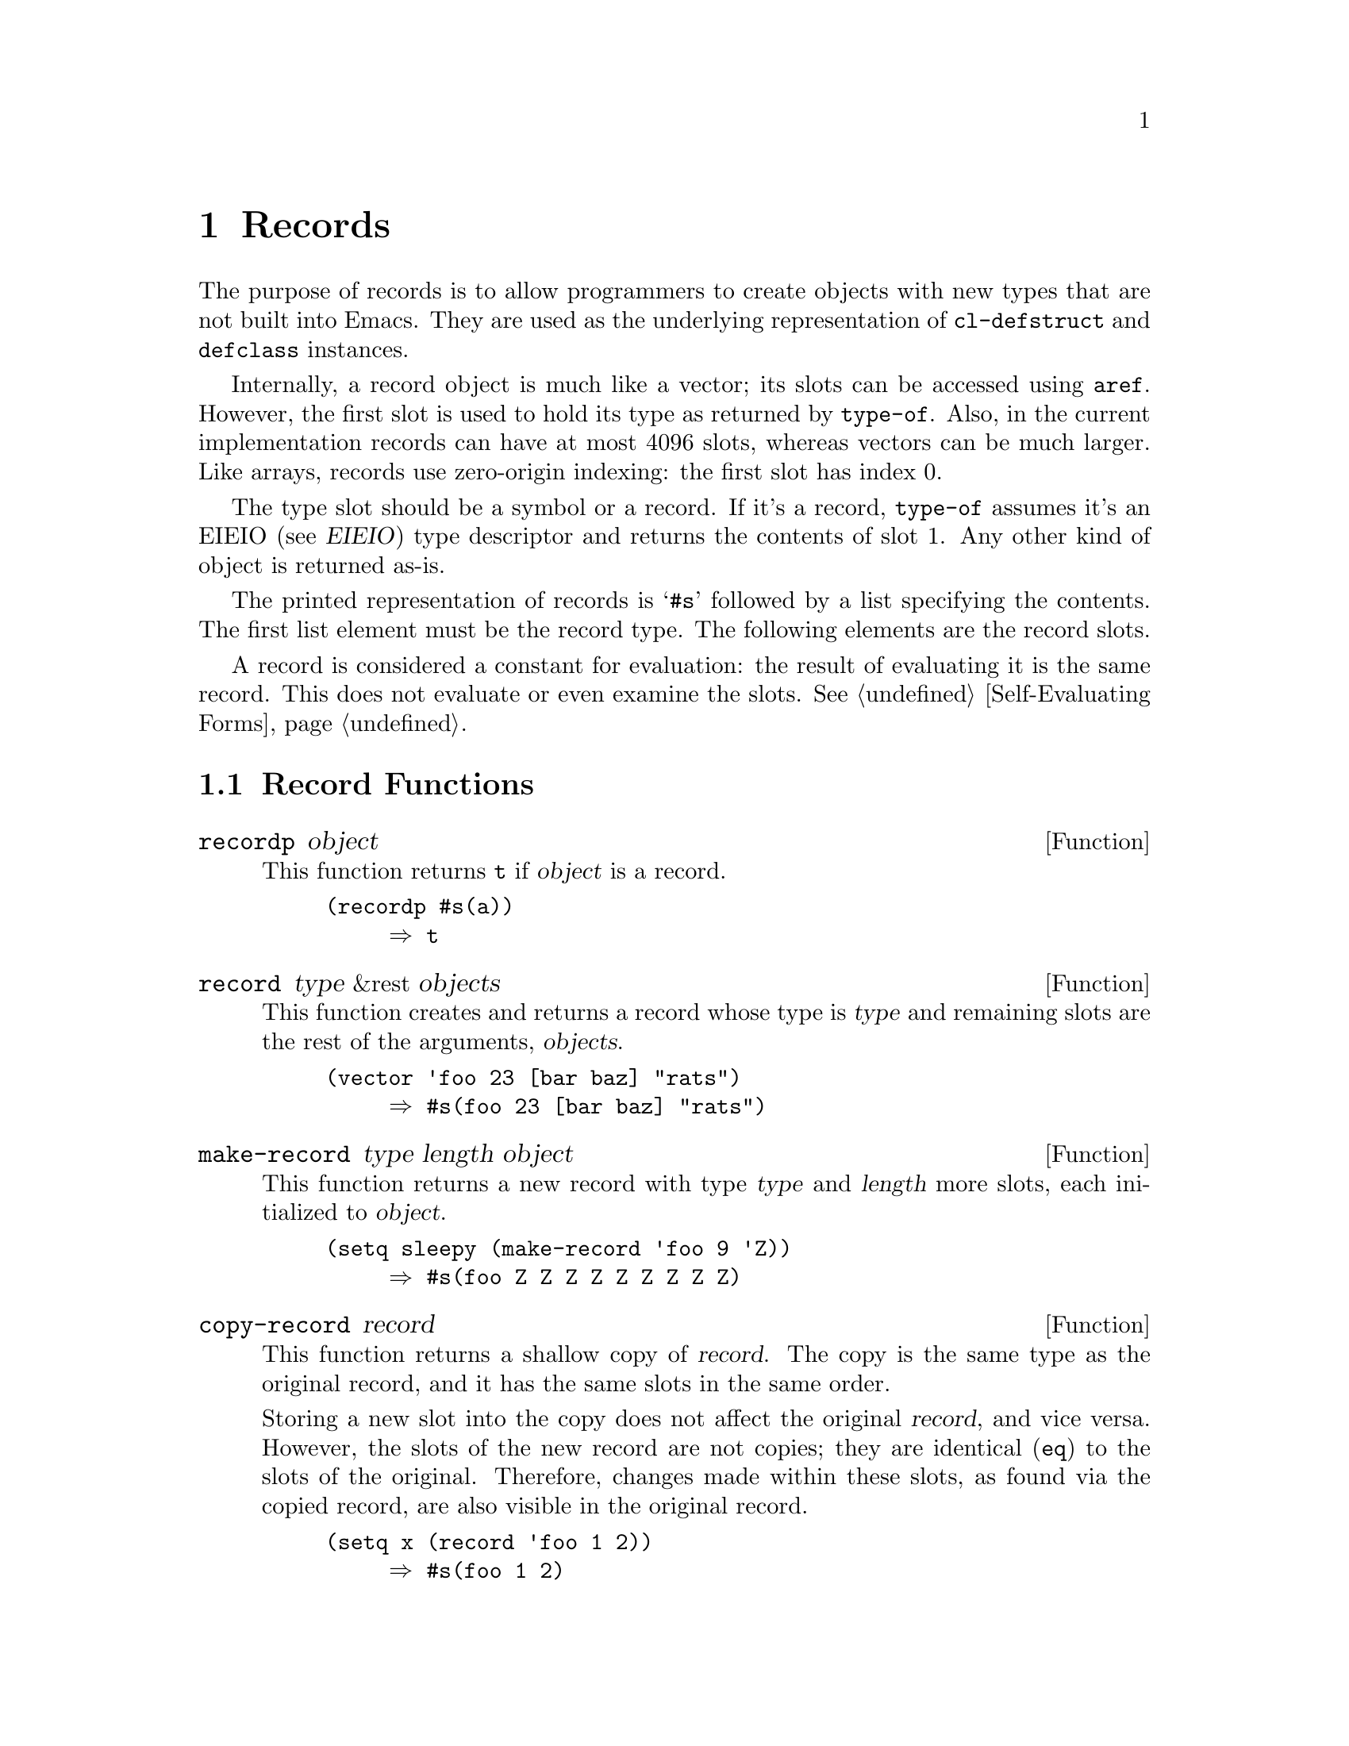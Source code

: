 @c -*-texinfo-*-
@c This is part of the GNU Emacs Lisp Reference Manual.
@c Copyright (C) 2017 Free Software
@c Foundation, Inc.
@c See the file elisp.texi for copying conditions.
@node Records
@chapter Records
@cindex record

  The purpose of records is to allow programmers to create objects
with new types that are not built into Emacs.  They are used as the
underlying representation of @code{cl-defstruct} and @code{defclass}
instances.

  Internally, a record object is much like a vector; its slots can be
accessed using @code{aref}.  However, the first slot is used to hold
its type as returned by @code{type-of}.  Also, in the current
implementation records can have at most 4096 slots, whereas vectors
can be much larger.  Like arrays, records use zero-origin indexing:
the first slot has index 0.

  The type slot should be a symbol or a record.  If it's a record,
@code{type-of} assumes it's an EIEIO (@pxref{Top,,,eieio,EIEIO}) type
descriptor and returns the contents of slot 1.  Any other kind of
object is returned as-is.

  The printed representation of records is @samp{#s} followed by a
list specifying the contents.  The first list element must be the
record type.  The following elements are the record slots.

  A record is considered a constant for evaluation: the result of
evaluating it is the same record.  This does not evaluate or even
examine the slots.  @xref{Self-Evaluating Forms}.

@menu
* Record Functions::        Functions for records.
* Backward Compatibility::  Compatibility for cl-defstruct.
@end menu

@node Record Functions
@section Record Functions

@defun recordp object
This function returns @code{t} if @var{object} is a record.

@example
@group
(recordp #s(a))
     @result{} t
@end group
@end example
@end defun

@defun record type &rest objects
This function creates and returns a record whose type is @var{type}
and remaining slots are the rest of the arguments, @var{objects}.

@example
@group
(vector 'foo 23 [bar baz] "rats")
     @result{} #s(foo 23 [bar baz] "rats")
@end group
@end example
@end defun

@defun make-record type length object
This function returns a new record with type @var{type} and
@var{length} more slots, each initialized to @var{object}.

@example
@group
(setq sleepy (make-record 'foo 9 'Z))
     @result{} #s(foo Z Z Z Z Z Z Z Z Z)
@end group
@end example
@end defun

@defun copy-record record
This function returns a shallow copy of @var{record}.  The copy is the
same type as the original record, and it has the same slots in the
same order.

  Storing a new slot into the copy does not affect the original
@var{record}, and vice versa.  However, the slots of the new record
are not copies; they are identical (@code{eq}) to the slots of the
original.  Therefore, changes made within these slots, as found via
the copied record, are also visible in the original record.

@example
@group
(setq x (record 'foo 1 2))
     @result{} #s(foo 1 2)
@end group
@group
(setq y (copy-record x))
     @result{} #s(foo 1 2)
@end group

@group
(eq x y)
     @result{} nil
@end group
@group
(equal x y)
     @result{} t
@end group
@end example
@end defun

@node Backward Compatibility
@section Backward Compatibility

  Code compiled with older versions of @code{cl-defstruct} that
doesn't use records may run into problems when used in a new Emacs.
To alleviate this, Emacs detects when an old @code{cl-defstruct} is
used, and enables a mode in which @code{type-of} handles old struct
objects as if they were records.

@defun cl-old-struct-compat-mode arg
If @var{arg} is positive, enable backward compatibility with old-style
structs.
@end defun
